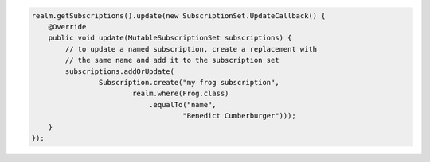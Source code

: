 .. code-block:: java

   realm.getSubscriptions().update(new SubscriptionSet.UpdateCallback() {
       @Override
       public void update(MutableSubscriptionSet subscriptions) {
           // to update a named subscription, create a replacement with
           // the same name and add it to the subscription set
           subscriptions.addOrUpdate(
                   Subscription.create("my frog subscription",
                           realm.where(Frog.class)
                               .equalTo("name",
                                       "Benedict Cumberburger")));
       }
   });
